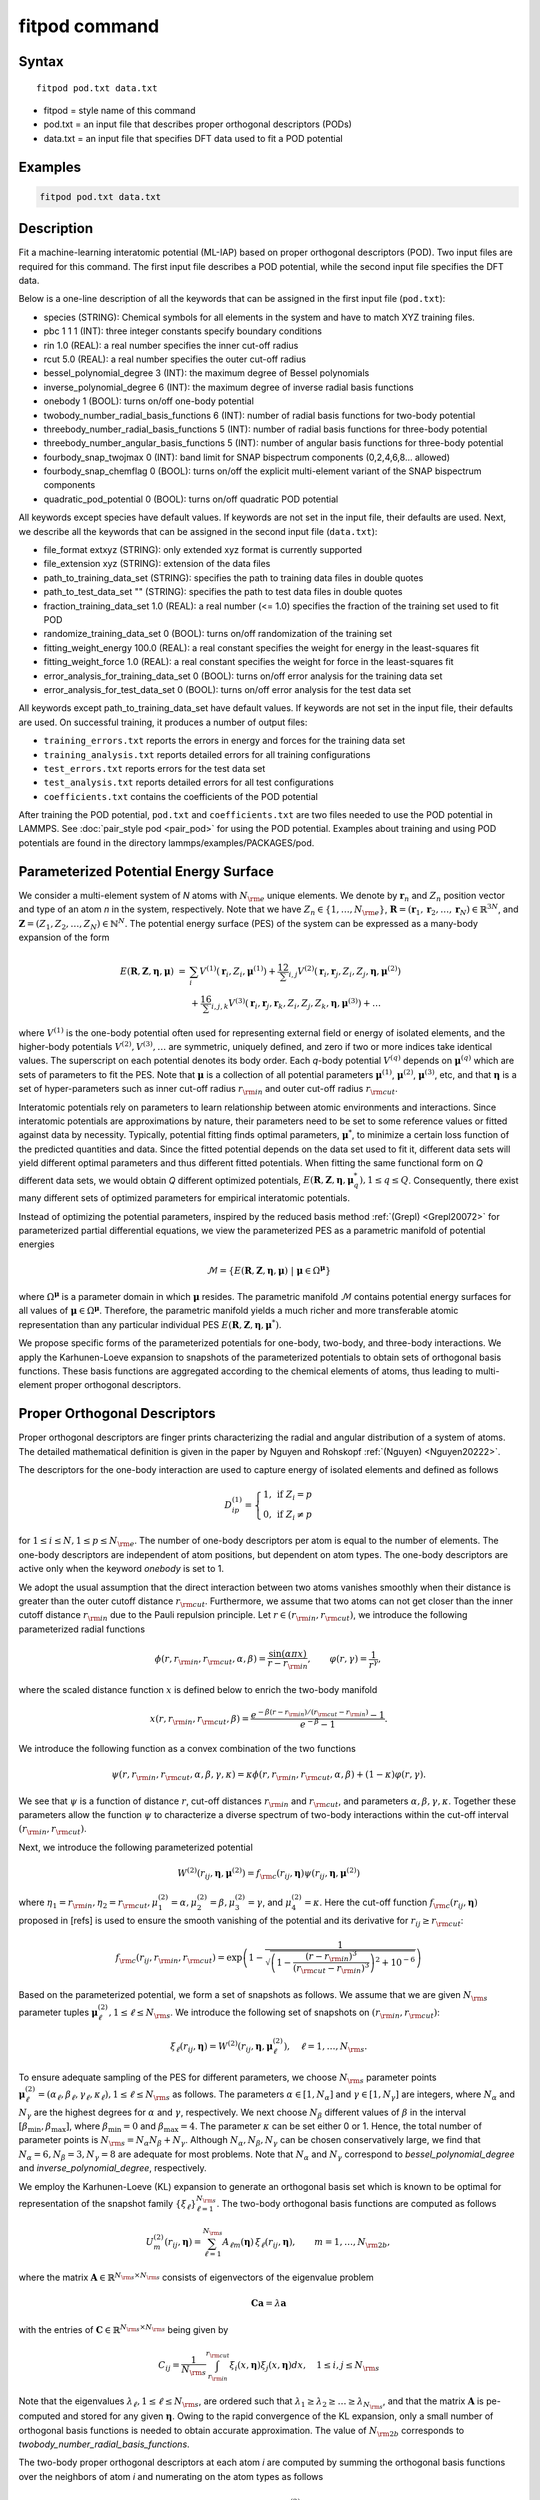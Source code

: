.. index:: fitpod

fitpod command
======================

Syntax
""""""

.. parsed-literal::

   fitpod pod.txt data.txt

* fitpod = style name of this command
* pod.txt = an input file that describes proper orthogonal descriptors (PODs)
* data.txt = an input file that specifies DFT data used to fit a POD potential

Examples
""""""""

.. code-block:: LAMMPS

   fitpod pod.txt data.txt

Description
"""""""""""
.. versionadded:: TBD

Fit a machine-learning interatomic potential (ML-IAP) based on proper
orthogonal descriptors (POD).  Two input files are required for this
command. The first input file describes a POD potential, while the
second input file specifies the DFT data.

Below is a one-line description of all the keywords that can be assigned
in the first input file (``pod.txt``):

* species (STRING): Chemical symbols for all elements in the system and have to match XYZ training files.
* pbc 1 1 1 (INT): three integer constants specify boundary conditions
* rin 1.0 (REAL): a real number specifies the inner cut-off radius
* rcut 5.0 (REAL): a real number specifies the outer cut-off radius
* bessel_polynomial_degree 3 (INT): the maximum degree of Bessel polynomials
* inverse_polynomial_degree 6 (INT): the maximum degree of inverse radial basis functions
* onebody 1 (BOOL): turns on/off one-body potential
* twobody_number_radial_basis_functions 6 (INT): number of radial basis functions for two-body potential
* threebody_number_radial_basis_functions 5 (INT): number of radial basis functions for three-body potential
* threebody_number_angular_basis_functions 5 (INT): number of angular basis functions for three-body potential
* fourbody_snap_twojmax 0 (INT): band limit for SNAP bispectrum components (0,2,4,6,8... allowed)
* fourbody_snap_chemflag 0 (BOOL): turns on/off the explicit multi-element variant of the SNAP bispectrum components
* quadratic_pod_potential 0 (BOOL): turns on/off quadratic POD potential

All keywords except species have default values. If keywords are not set
in the input file, their defaults are used.  Next, we describe all the
keywords that can be assigned in the second input file (``data.txt``):

* file_format extxyz (STRING): only extended xyz format is currently supported
* file_extension xyz (STRING): extension of the data files
* path_to_training_data_set (STRING): specifies the path to training data files in double quotes
* path_to_test_data_set "" (STRING): specifies the path to test data files in double quotes
* fraction_training_data_set 1.0 (REAL): a real number (<= 1.0) specifies the fraction of the training set used to fit POD
* randomize_training_data_set 0 (BOOL): turns on/off randomization of the training set
* fitting_weight_energy 100.0 (REAL): a real constant specifies the weight for energy in the least-squares fit
* fitting_weight_force 1.0 (REAL): a real constant specifies the weight for force in the least-squares fit
* error_analysis_for_training_data_set 0 (BOOL): turns on/off error analysis for the training data set
* error_analysis_for_test_data_set 0 (BOOL): turns on/off error analysis for the test data set

All keywords except path_to_training_data_set have default values. If
keywords are not set in the input file, their defaults are used.  On
successful training, it produces a number of output files:

* ``training_errors.txt``  reports the errors in energy and forces for the training data set
* ``training_analysis.txt`` reports detailed errors for all training configurations
* ``test_errors.txt`` reports errors for the test data set
* ``test_analysis.txt`` reports detailed errors for all test configurations
* ``coefficients.txt`` contains the coefficients of the POD potential

After training the POD potential, ``pod.txt`` and ``coefficients.txt``
are two files needed to use the POD potential in LAMMPS. See
:doc:`pair_style pod <pair_pod>` for using the POD potential. Examples
about training and using POD potentials are found in the directory
lammps/examples/PACKAGES/pod.

Parameterized Potential Energy Surface
""""""""""""""""""""""""""""""""""""""

We consider a multi-element system of *N* atoms with :math:`N_{\rm e}`
unique elements.  We denote by :math:`\boldsymbol r_n` and :math:`Z_n`
position vector and type of an atom *n* in the system,
respectively. Note that we have :math:`Z_n \in \{1, \ldots, N_{\rm e}
\}`, :math:`\boldsymbol R = (\boldsymbol r_1, \boldsymbol r_2, \ldots,
\boldsymbol r_N) \in \mathbb{R}^{3N}`, and :math:`\boldsymbol Z = (Z_1,
Z_2, \ldots, Z_N) \in \mathbb{N}^{N}`. The potential energy surface
(PES) of the system can be expressed as a many-body expansion of the
form

.. math::

    E(\boldsymbol R, \boldsymbol Z, \boldsymbol{\eta}, \boldsymbol{\mu}) \ = \ & \sum_{i} V^{(1)}(\boldsymbol r_i, Z_i, \boldsymbol \mu^{(1)} ) + \frac12 \sum_{i,j} V^{(2)}(\boldsymbol r_i, \boldsymbol r_j, Z_i, Z_j, \boldsymbol \eta, \boldsymbol \mu^{(2)})  \\
    & + \frac16 \sum_{i,j,k} V^{(3)}(\boldsymbol r_i, \boldsymbol r_j, \boldsymbol r_k, Z_i, Z_j, Z_k, \boldsymbol \eta, \boldsymbol \mu^{(3)}) + \ldots

where :math:`V^{(1)}` is the one-body potential often used for
representing external field or energy of isolated elements, and the
higher-body potentials :math:`V^{(2)}, V^{(3)}, \ldots` are symmetric,
uniquely defined, and zero if two or more indices take identical values.
The superscript on each potential denotes its body order. Each *q*-body
potential :math:`V^{(q)}` depends on :math:`\boldsymbol \mu^{(q)}` which
are sets of parameters to fit the PES. Note that :math:`\boldsymbol \mu`
is a collection of all potential parameters :math:`\boldsymbol
\mu^{(1)}`, :math:`\boldsymbol \mu^{(2)}`, :math:`\boldsymbol
\mu^{(3)}`, etc, and that :math:`\boldsymbol \eta` is a set of
hyper-parameters such as inner cut-off radius :math:`r_{\rm in}` and
outer cut-off radius :math:`r_{\rm cut}`.

Interatomic potentials rely on parameters to learn relationship between
atomic environments and interactions.  Since interatomic potentials are
approximations by nature, their parameters need to be set to some
reference values or fitted against data by necessity.  Typically,
potential fitting finds optimal parameters, :math:`\boldsymbol \mu^*`,
to minimize a certain loss function of the predicted quantities and
data. Since the fitted potential depends on the data set used to fit it,
different data sets will yield different optimal parameters and thus
different fitted potentials. When fitting the same functional form on
*Q* different data sets, we would obtain *Q* different optimized
potentials, :math:`E(\boldsymbol R,\boldsymbol Z, \boldsymbol \eta,
\boldsymbol \mu_q^*), 1 \le q \le Q`.  Consequently, there exist many
different sets of optimized parameters for empirical interatomic
potentials.

Instead of optimizing the potential parameters, inspired by the reduced
basis method :ref:`(Grepl) <Grepl20072>` for parameterized partial
differential equations, we view the parameterized PES as a parametric
manifold of potential energies

.. math::

    \mathcal{M} = \{E(\boldsymbol R, \boldsymbol Z, \boldsymbol \eta, \boldsymbol \mu) \ | \  \boldsymbol \mu \in \Omega^{\boldsymbol \mu} \}

where :math:`\Omega^{\boldsymbol \mu}` is a parameter domain in which
:math:`\boldsymbol \mu` resides.  The parametric manifold
:math:`\mathcal{M}` contains potential energy surfaces for all values of
:math:`\boldsymbol \mu \in \Omega^{\boldsymbol \mu}`.  Therefore, the
parametric manifold yields a much richer and more transferable atomic
representation than any particular individual PES :math:`E(\boldsymbol
R, \boldsymbol Z, \boldsymbol \eta, \boldsymbol \mu^*)`.

We propose specific forms of the parameterized potentials for one-body,
two-body, and three-body interactions. We apply the Karhunen-Loeve
expansion to snapshots of the parameterized potentials to obtain sets of
orthogonal basis functions. These basis functions are aggregated
according to the chemical elements of atoms, thus leading to
multi-element proper orthogonal descriptors.

Proper Orthogonal Descriptors
"""""""""""""""""""""""""""""

Proper orthogonal descriptors are finger prints characterizing the
radial and angular distribution of a system of atoms. The detailed
mathematical definition is given in the paper by Nguyen and Rohskopf
:ref:`(Nguyen) <Nguyen20222>`.

The descriptors for the one-body interaction are used to capture energy
of isolated elements and defined as follows

.. math::

    D_{ip}^{(1)} =  \left\{
        \begin{array}{ll}
        1, & \mbox{if } Z_i = p \\
        0, & \mbox{if } Z_i \neq p
        \end{array}
    \right.

for :math:`1 \le i \le N, 1 \le p \le N_{\rm e}`. The number of one-body
descriptors per atom is equal to the number of elements. The one-body
descriptors are independent of atom positions, but dependent on atom
types. The one-body descriptors are active only when the keyword
*onebody* is set to 1.

We adopt the usual assumption that the direct interaction between two
atoms vanishes smoothly when their distance is greater than the outer
cutoff distance :math:`r_{\rm cut}`. Furthermore, we assume that two
atoms can not get closer than the inner cutoff distance :math:`r_{\rm
in}` due to the Pauli repulsion principle. Let :math:`r \in (r_{\rm in},
r_{\rm cut})`, we introduce the following parameterized radial functions

.. math::

    \phi(r, r_{\rm in}, r_{\rm cut}, \alpha, \beta)  = \frac{\sin (\alpha \pi x) }{r - r_{\rm in}}, \qquad  \varphi(r, \gamma)  = \frac{1}{r^\gamma} ,

where the scaled distance function :math:`x` is defined below to enrich the two-body manifold

.. math::

    x(r, r_{\rm in}, r_{\rm cut}, \beta) = \frac{e^{-\beta(r - r_{\rm in})/(r_{\rm cut} - r_{\rm in})} - 1}{e^{-\beta} - 1} .

We introduce the following function as a convex combination of the two functions

.. math::

    \psi(r, r_{\rm in}, r_{\rm cut}, \alpha, \beta, \gamma, \kappa)  = \kappa \phi(r, r_{\rm in}, r_{\rm cut}, \alpha, \beta) + (1- \kappa)  \varphi(r, \gamma) .

We see that :math:`\psi` is a function of distance :math:`r`, cut-off
distances :math:`r_{\rm in}` and :math:`r_{\rm cut}`, and parameters
:math:`\alpha, \beta, \gamma, \kappa`. Together these parameters allow
the function :math:`\psi` to characterize a diverse spectrum of two-body
interactions within the cut-off interval :math:`(r_{\rm in}, r_{\rm
cut})`.

Next, we introduce the following parameterized potential

.. math::

    W^{(2)}(r_{ij}, \boldsymbol \eta, \boldsymbol \mu^{(2)})  = f_{\rm c}(r_{ij}, \boldsymbol \eta) \psi(r_{ij}, \boldsymbol \eta, \boldsymbol \mu^{(2)})

where :math:`\eta_1 = r_{\rm in}, \eta_2 = r_{\rm cut}, \mu_1^{(2)} =
\alpha, \mu_2^{(2)} = \beta, \mu_3^{(2)} = \gamma`, and
:math:`\mu_4^{(2)} = \kappa`. Here the cut-off function :math:`f_{\rm
c}(r_{ij}, \boldsymbol \eta)` proposed in [refs] is used to ensure the
smooth vanishing of the potential and its derivative for :math:`r_{ij}
\ge r_{\rm cut}`:

.. math::

    f_{\rm c}(r_{ij},  r_{\rm in}, r_{\rm cut})  =  \exp \left(1 -\frac{1}{\sqrt{\left(1 - \frac{(r-r_{\rm in})^3}{(r_{\rm cut} - r_{\rm in})^3} \right)^2 + 10^{-6}}} \right)

Based on the parameterized potential, we form a set of snapshots as
follows.  We assume that we are given :math:`N_{\rm s}` parameter tuples
:math:`\boldsymbol \mu^{(2)}_\ell, 1 \le \ell \le N_{\rm s}`. We
introduce the following set of snapshots on :math:`(r_{\rm in}, r_{\rm
cut})`:

.. math::

    \xi_\ell(r_{ij}, \boldsymbol \eta) =  W^{(2)}(r_{ij}, \boldsymbol \eta, \boldsymbol \mu^{(2)}_\ell),  \quad \ell = 1, \ldots, N_{\rm s} .

To ensure adequate sampling of the PES for different parameters, we
choose :math:`N_{\rm s}` parameter points :math:`\boldsymbol
\mu^{(2)}_\ell = (\alpha_\ell, \beta_\ell, \gamma_\ell, \kappa_\ell), 1
\le \ell \le N_{\rm s}` as follows. The parameters :math:`\alpha \in [1,
N_\alpha]` and :math:`\gamma \in [1, N_\gamma]` are integers, where
:math:`N_\alpha` and :math:`N_\gamma` are the highest degrees for
:math:`\alpha` and :math:`\gamma`, respectively. We next choose
:math:`N_\beta` different values of :math:`\beta` in the interval
:math:`[\beta_{\min}, \beta_{\max}]`, where :math:`\beta_{\min} = 0` and
:math:`\beta_{\max} = 4`. The parameter :math:`\kappa` can be set either
0 or 1.  Hence, the total number of parameter points is :math:`N_{\rm s}
= N_\alpha N_\beta + N_\gamma`.  Although :math:`N_\alpha, N_\beta,
N_\gamma` can be chosen conservatively large, we find that
:math:`N_\alpha = 6, N_\beta = 3, N_\gamma = 8` are adequate for most
problems.  Note that :math:`N_\alpha` and :math:`N_\gamma` correspond to
*bessel_polynomial_degree* and *inverse_polynomial_degree*,
respectively.

We employ the Karhunen-Loeve (KL) expansion to generate an orthogonal
basis set which is known to be optimal for representation of the
snapshot family :math:`\{\xi_\ell\}_{\ell=1}^{N_{\rm s}}`. The two-body
orthogonal basis functions are computed as follows

.. math::

    U^{(2)}_m(r_{ij}, \boldsymbol \eta) = \sum_{\ell = 1}^{N_{\rm s}} A_{\ell m}(\boldsymbol \eta) \,  \xi_\ell(r_{ij}, \boldsymbol \eta), \qquad m = 1, \ldots, N_{\rm 2b} ,

where the matrix :math:`\boldsymbol A \in \mathbb{R}^{N_{\rm s} \times
N_{\rm s}}` consists of eigenvectors of the eigenvalue problem

.. math::

    \boldsymbol C \boldsymbol a = \lambda \boldsymbol a

with the entries of :math:`\boldsymbol C \in \mathbb{R}^{N_{\rm s} \times N_{\rm s}}` being given by

.. math::

    C_{ij}  = \frac{1}{N_{\rm s}} \int_{r_{\rm in}}^{r_{\rm cut}} \xi_i(x, \boldsymbol \eta) \xi_j(x, \boldsymbol \eta) dx, \quad 1 \le i, j \le N_{\rm s}

Note that the eigenvalues :math:`\lambda_\ell, 1 \le \ell \le N_{\rm
s}`, are ordered such that :math:`\lambda_1 \ge \lambda_2 \ge \ldots \ge
\lambda_{N_{\rm s}}`, and that the matrix :math:`\boldsymbol A` is
pe-computed and stored for any given :math:`\boldsymbol \eta`.  Owing to
the rapid convergence of the KL expansion, only a small number of
orthogonal basis functions is needed to obtain accurate
approximation. The value of :math:`N_{\rm 2b}` corresponds to
*twobody_number_radial_basis_functions*.

The two-body proper orthogonal descriptors at each atom *i* are computed
by summing the orthogonal basis functions over the neighbors of atom *i*
and numerating on the atom types as follows

.. math::

    D^{(2)}_{im l(p, q) }(\boldsymbol \eta)  = \left\{
    \begin{array}{ll}
    \displaystyle \sum_{\{j | Z_j = q\}} U^{(2)}_m(r_{ij},  \boldsymbol \eta), & \mbox{if } Z_i = p \\
    0, & \mbox{if } Z_i \neq p
    \end{array}
    \right.

for :math:`1 \le i \le N, 1 \le m \le N_{\rm 2b}, 1 \le q, p \le N_{\rm
e}`. Here :math:`l(p,q)` is a symmetric index mapping such that

.. math::

    l(p,q)  = \left\{
    \begin{array}{ll}
    q + (p-1) N_{\rm e} - p(p-1)/2, & \mbox{if } q \ge p \\
    p + (q-1) N_{\rm e} - q(q-1)/2, & \mbox{if } q < p .
    \end{array}
    \right.

The number of two-body descriptors per atom is thus :math:`N_{\rm 2b}
N_{\rm e}(N_{\rm e}+1)/2`.

It is important to note that the orthogonal basis functions do not
depend on the atomic numbers :math:`Z_i` and :math:`Z_j`. Therefore, the
cost of evaluating the basis functions and their derivatives with
respect to :math:`r_{ij}` is independent of the number of elements
:math:`N_{\rm e}`. Consequently, even though the two-body proper
orthogonal descriptors depend on :math:`\boldsymbol Z`, their
computational complexity is independent of :math:`N_{\rm e}`.

In order to provide proper orthogonal descriptors for three-body
interactions, we need to introduce a three-body parameterized
potential. In particular, the three-body potential is defined as a
product of radial and angular functions as follows

.. math::

    W^{(3)}(r_{ij}, r_{ik}, \theta_{ijk}, \boldsymbol \eta, \boldsymbol \mu^{(3)})  =  \psi(r_{ij}, r_{\rm min}, r_{\rm max}, \alpha, \beta, \gamma, \kappa) f_{\rm c}(r_{ij}, r_{\rm min}, r_{\rm max}) \\
    \psi(r_{ik}, r_{\rm min}, r_{\rm max}, \alpha, \beta, \gamma, \kappa) f_{\rm c}(r_{ik}, r_{\rm min}, r_{\rm max}) \\
    \cos (\sigma \theta_{ijk} + \zeta)

where :math:`\sigma` is the periodic multiplicity, :math:`\zeta` is the
equilibrium angle, :math:`\boldsymbol \mu^{(3)} = (\alpha, \beta,
\gamma, \kappa, \sigma, \zeta)`. The three-body potential provides an
angular fingerprint of the atomic environment through the bond angles
:math:`\theta_{ijk}` formed with each pair of neighbors :math:`j` and
:math:`k`.  Compared to the two-body potential, the three-body potential
has two extra parameters :math:`(\sigma, \zeta)` associated with the
angular component.

Let :math:`\boldsymbol \varrho = (\alpha, \beta, \gamma, \kappa)`. We
assume that we are given :math:`L_{\rm r}` parameter tuples
:math:`\boldsymbol \varrho_\ell, 1 \le \ell \le L_{\rm r}`.  We
introduce the following set of snapshots on :math:`(r_{\min},
r_{\max})`:

.. math::

    \zeta_\ell(r_{ij}, r_{\rm min}, r_{\rm max} ) =  \psi(r_{ij}, r_{\rm min}, r_{\rm max}, \boldsymbol \varrho_\ell) f_{\rm c}(r_{ij}, r_{\rm min},  r_{\rm max}), \quad 1 \le \ell \le L_{\rm r} .

We apply the Karhunen-Loeve (KL) expansion to this set of snapshots to
obtain orthogonal basis functions as follows

.. math::

    U^{r}_m(r_{ij}, r_{\rm min}, r_{\rm max} ) = \sum_{\ell = 1}^{L_{\rm r}} A_{\ell m} \,  \zeta_\ell(r_{ij}, r_{\rm min}, r_{\rm max} ), \qquad m = 1, \ldots, N_{\rm r} ,

where the matrix :math:`\boldsymbol A \in \mathbb{R}^{L_{\rm r} \times L_{\rm r}}` consists
of eigenvectors of the eigenvalue problem. For the parameterized angular function,
we consider angular basis functions

.. math::

    U^{a}_n(\theta_{ijk}) = \cos ((n-1) \theta_{ijk}), \qquad  n = 1,\ldots, N_{\rm a},

where :math:`N_{\rm a}` is the number of angular basis functions. The orthogonal
basis functions for the parameterized potential are computed as follows

.. math::

    U^{(3)}_{mn}(r_{ij}, r_{ik}, \theta_{ijk}, \boldsymbol \eta) = U^{r}_m(r_{ij}, \boldsymbol \eta) U^{r}_m(r_{ik}, \boldsymbol \eta) U^{a}_n(\theta_{ijk}),

for :math:`1 \le m \le N_{\rm r}, 1 \le n \le N_{\rm a}`. The number of three-body
orthogonal basis functions is equal to :math:`N_{\rm 3b} = N_{\rm r} N_{\rm a}` and
independent of the number of elements. The value of :math:`N_{\rm r}` corresponds to
*threebody_number_radial_basis_functions*, while that of :math:`N_{\rm a}` to
*threebody_number_angular_basis_functions*.

The three-body proper orthogonal descriptors at each atom *i*
are obtained by summing over the neighbors *j* and *k* of atom *i* as

.. math::

    D^{(3)}_{imn \ell(p, q, s)}(\boldsymbol \eta)  = \left\{
    \begin{array}{ll}
    \displaystyle \sum_{\{j | Z_j = q\}} \sum_{\{k | Z_k = s\}} U^{(3)}_{mn}(r_{ij}, r_{ik}, \theta_{ijk}, \boldsymbol \eta), & \mbox{if } Z_i = p \\
    0, & \mbox{if } Z_i \neq p
    \end{array}
    \right.

for :math:`1 \le i \le N, 1 \le m \le N_{\rm r}, 1 \le n \le N_{\rm a}, 1 \le q, p, s \le N_{\rm e}`,
where

.. math::

    \ell(p,q,s)  = \left\{
    \begin{array}{ll}
    s + (q-1) N_{\rm e} - q(q-1)/2 + (p-1)N_{\rm e}(1+N_{\rm e})/2 , & \mbox{if } s \ge q \\
    q + (s-1) N_{\rm e} - s(s-1)/2 + (p-1)N_{\rm e}(1+N_{\rm e})/2, & \mbox{if } s < q .
    \end{array}
    \right.

The number of three-body descriptors per atom is thus :math:`N_{\rm 3b} N_{\rm e}^2(N_{\rm e}+1)/2`.
While the number of three-body PODs is cubic function of the number of elements,
the computational complexity of the three-body PODs is independent of the number of elements.

Four-Body SNAP Descriptors
""""""""""""""""""""""""""

In addition to the proper orthogonal descriptors described above, we also employ
the spectral neighbor analysis potential (SNAP) descriptors. SNAP uses bispectrum components
to characterize the local neighborhood of each atom in a very general way. The mathematical definition
of the bispectrum calculation and its derivatives w.r.t. atom positions is described in
:doc:`compute snap <compute_sna_atom>`. In SNAP, the
total energy is decomposed into a sum over atom energies. The energy of
atom *i* is expressed as a weighted sum over bispectrum components.

.. math::

   E_i^{\rm SNAP} = \sum_{k=1}^{N_{\rm 4b}} \sum_{p=1}^{N_{\rm e}} c_{kp}^{(4)} D_{ikp}^{(4)}


where the SNAP descriptors are related to the bispectrum components by

.. math::

    D^{(4)}_{ikp}  = \left\{
    \begin{array}{ll}
    \displaystyle B_{ik}, & \mbox{if } Z_i = p \\
    0, & \mbox{if } Z_i \neq p
    \end{array}
    \right.

Here :math:`B_{ik}` is the *k*\ -th bispectrum component of atom *i*. The number of
bispectrum components :math:`N_{\rm 4b}` depends on the value of *fourbody_snap_twojmax* :math:`= 2 J_{\rm max}`
and *fourbody_snap_chemflag*. If *fourbody_snap_chemflag* = 0
then :math:`N_{\rm 4b} = (J_{\rm max}+1)(J_{\rm max}+2)(J_{\rm max}+1.5)/3`.
If *fourbody_snap_chemflag* = 1 then :math:`N_{\rm 4b} = N_{\rm e}^3 (J_{\rm max}+1)(J_{\rm max}+2)(J_{\rm max}+1.5)/3`.
The bispectrum calculation is described in more detail in :doc:`compute sna/atom <compute_sna_atom>`.

Linear Proper Orthogonal Descriptor Potentials
""""""""""""""""""""""""""""""""""""""""""""""

The proper orthogonal descriptors and SNAP descriptors are used to define the atomic energies
in the following expansion

.. math::

    E_{i}(\boldsymbol \eta) = \sum_{p=1}^{N_{\rm e}} c^{(1)}_p D^{(1)}_{ip} + \sum_{m=1}^{N_{\rm 2b}}  \sum_{l=1}^{N_{\rm e}(N_{\rm e}+1)/2} c^{(2)}_{ml} D^{(2)}_{iml}(\boldsymbol \eta) + \sum_{m=1}^{N_{\rm r}} \sum_{n=1}^{N_{\rm a}}  \sum_{\ell=1}^{N_{\rm e}^2(N_{\rm e}+1)/2} c^{(3)}_{mn\ell} D^{(3)}_{imn\ell}(\boldsymbol \eta) + \sum_{k=1}^{N_{\rm 4b}} \sum_{p=1}^{N_{\rm e}} c_{kp}^{(4)} D_{ikp}^{(4)}(\boldsymbol \eta),

where :math:`D^{(1)}_{ip}, D^{(2)}_{iml}, D^{(3)}_{imn\ell}, D^{(4)}_{ikp}` are the  one-body, two-body, three-body, four-body descriptors,
respectively, and :math:`c^{(1)}_p, c^{(2)}_{ml}, c^{(3)}_{mn\ell}, c^{(4)}_{kp}` are their respective expansion
coefficients. In a more compact notation that implies summation over descriptor indices
the atomic energies can be written as

.. math::

    E_i(\boldsymbol \eta) =  \sum_{m=1}^{N_{\rm e}} c^{(1)}_m D^{(1)}_{im} +  \sum_{m=1}^{N_{\rm d}^{(2)}} c^{(2)}_k D^{(2)}_{im} + \sum_{m=1}^{N_{\rm d}^{(3)}} c^{(3)}_m D^{(3)}_{im} + \sum_{m=1}^{N_{\rm d}^{(4)}} c^{(4)}_m D^{(4)}_{im}

where :math:`N_{\rm d}^{(2)} = N_{\rm 2b} N_{\rm e} (N_{\rm e}+1)/2`,
:math:`N_{\rm d}^{(3)} = N_{\rm 3b} N_{\rm e}^2 (N_{\rm e}+1)/2`, and
:math:`N_{\rm d}^{(4)} = N_{\rm 4b} N_{\rm e}` are
the number of two-body, three-body, and four-body descriptors, respectively.

The potential energy is then obtained by summing local atomic energies :math:`E_i`
for all atoms :math:`i` in the system

.. math::

    E(\boldsymbol \eta) = \sum_{i}^N E_{i}(\boldsymbol \eta)

Because the descriptors are one-body, two-body, and three-body terms,
the resulting POD potential is a three-body PES. We can express the potential
energy as a linear combination of the global descriptors as follows

.. math::

    E(\boldsymbol \eta) = \sum_{m=1}^{N_{\rm e}} c^{(1)}_m d^{(1)}_{m} +  \sum_{m=1}^{N_{\rm d}^{(2)}} c^{(2)}_m d^{(2)}_{m} + \sum_{m=1}^{N_{\rm d}^{(3)}} c^{(3)}_m d^{(3)}_{m} + \sum_{m=1}^{N_{\rm d}^{(4)}} c^{(4)}_m d^{(4)}_{m}

where  the global descriptors are given by

.. math::

    d_{m}^{(1)}(\boldsymbol \eta) = \sum_{i=1}^N D_{im}^{(1)}(\boldsymbol \eta), \quad d_{m}^{(2)}(\boldsymbol \eta) = \sum_{i=1}^N D_{im}^{(2)}(\boldsymbol \eta), \quad d_{m}^{(3)}(\boldsymbol \eta) = \sum_{i=1}^N D_{im}^{(3)}(\boldsymbol \eta), \quad d_{m}^{(4)}(\boldsymbol \eta) = \sum_{i=1}^N D_{im}^{(4)}(\boldsymbol \eta)

Hence, we obtain the atomic forces as

.. math::

    \boldsymbol F = -\nabla E(\boldsymbol \eta) = - \sum_{m=1}^{N_{\rm d}^{(2)}}  c^{(2)}_m  \nabla d_m^{(2)} - \sum_{m=1}^{N_{\rm d}^{(3)}}  c^{(3)}_m \nabla d_m^{(3)} - \sum_{m=1}^{N_{\rm d}^{(4)}}  c^{(4)}_m \nabla d_m^{(4)}

where :math:`\nabla d_m^{(2)}`, :math:`\nabla d_m^{(3)}` and :math:`\nabla d_m^{(4)}` are derivatives of the two-body
three-body, and four-body global descriptors with respect to atom positions, respectively.
Note that since the first-body global descriptors are constant, their derivatives are zero.

Quadratic Proper Orthogonal Descriptor Potentials
"""""""""""""""""""""""""""""""""""""""""""""""""

We recall two-body PODs :math:`D^{(2)}_{ik}, 1 \le k \le N_{\rm d}^{(2)}`,
and three-body PODs :math:`D^{(3)}_{im}, 1 \le m \le N_{\rm d}^{(3)}`,
with :math:`N_{\rm d}^{(2)} = N_{\rm 2b} N_{\rm e} (N_{\rm e}+1)/2` and
:math:`N_{\rm d}^{(3)} = N_{\rm 3b} N_{\rm e}^2 (N_{\rm e}+1)/2` being
the number of descriptors per atom for the two-body PODs and three-body PODs,
respectively. We employ them to define a new set of atomic descriptors as follows

.. math::

    D^{(2*3)}_{ikm} = \frac{1}{2N}\left( D^{(2)}_{ik} \sum_{j=1}^N D^{(3)}_{jm} + D^{(3)}_{im} \sum_{j=1}^N D^{(2)}_{jk}  \right)

for :math:`1 \le i \le N, 1 \le k \le N_{\rm d}^{(2)}, 1 \le m \le N_{\rm d}^{(3)}`.
The new descriptors are four-body because they involve central atom :math:`i` together
with three neighbors :math:`j, k` and :math:`l`. The total number of new  descriptors per atom is equal to

.. math::

    N_{\rm d}^{(2*3)} = N_{\rm d}^{(2)} * N_{\rm d}^{(3)} = N_{\rm 2b} N_{\rm 3b} N_{\rm e}^3 (N_{\rm e}+1)^2/4 .

The new global descriptors are calculated as

.. math::

    d^{(2*3)}_{km} = \sum_{i=1}^N D^{(2*3)}_{ikm} = \left( \sum_{i=1}^N D^{(2)}_{ik} \right) \left( \sum_{i=1}^N D^{(3)}_{im} \right) = d^{(2)}_{k} d^{(3)}_m,

for :math:`1 \le k \le N_{\rm d}^{(2)}, 1 \le m \le N_{\rm d}^{(3)}`. Hence, the gradient
of the new global descriptors with respect to atom positions is calculated as

.. math::

    \nabla d^{(2*3)}_{km} = d^{(3)}_m \nabla d^{(2)}_{k}  +  d^{(2)}_{k} \nabla d^{(3)}_m, \quad 1 \le k \le N_{\rm d}^{(2)}, 1 \le m \le N_{\rm d}^{(3)} .

The quadratic  POD potential is defined as a linear combination of the
original and new global descriptors as follows

.. math::

    E^{(2*3)} = \sum_{k=1}^{N_{\rm 2d}^{(2*3)}} \sum_{m=1}^{N_{\rm 3d}^{(2*3)}} c^{(2*3)}_{km} d^{(2*3)}_{km} .

It thus follows that

.. math::

    E^{(2*3)} = 0.5 \sum_{k=1}^{N_{\rm 2d}^{(2*3)}} \left( \sum_{m=1}^{N_{\rm 3d}^{(2*3)}} c^{(2*3)}_{km} d_m^{(3)} \right) d_k^{(2)} + 0.5 \sum_{m=1}^{N_{\rm 3d}^{(2*3)}} \left( \sum_{k=1}^{N_{\rm 2d}^{(2*3)}} c^{(2*3)}_{km} d_k^{(2)} \right) d_m^{(3)}  ,

which is simplified to

.. math::

    E^{(2*3)} =  0.5 \sum_{k=1}^{N_{\rm 2d}^{(2*3)}} b_k^{(2)} d_k^{(2)} +  0.5 \sum_{m=1}^{N_{\rm 3d}^{(2*3)}}   b_m^{(3)} d_m^{(3)}

where

.. math::

    b_k^{(2)} & = \sum_{m=1}^{N_{\rm 3d}^{(2*3)}} c^{(2*3)}_{km} d_m^{(3)}, \quad k = 1,\ldots, N_{\rm 2d}^{(2*3)}, \\
    b_m^{(3)} & = \sum_{k=1}^{N_{\rm 2d}^{(2*3)}} c^{(2*3)}_{km} d_k^{(2)}, \quad m = 1,\ldots, N_{\rm 3d}^{(2*3)} .

The quadratic POD potential results in the following atomic forces

.. math::

    \boldsymbol F^{(2*3)} = - \sum_{k=1}^{N_{\rm 2d}^{(2*3)}} \sum_{m=1}^{N_{\rm 3d}^{(2*3)}} c^{(2*3)}_{km}  \nabla d^{(2*3)}_{km} .

It can be shown that

.. math::

    \boldsymbol F^{(2*3)} = - \sum_{k=1}^{N_{\rm 2d}^{(2*3)}}   b^{(2)}_k \nabla d_k^{(2)} - \sum_{m=1}^{N_{\rm 3d}^{(2*3)}}  b^{(3)}_m  \nabla d_m^{(3)} .

The calculation of the atomic forces for the quadratic POD  potential
only requires the extra calculation of :math:`b_k^{(2)}` and :math:`b_m^{(3)}` which can be negligible.
As a result, the quadratic  POD potential does not increase the computational complexity.


Training
""""""""

POD potentials are trained using the least-squares regression against
density functional theory (DFT) data.  Let :math:`J` be the number of
training configurations, with :math:`N_j` being the number of atoms in
the j-th configuration. Let :math:`\{E^{\star}_j\}_{j=1}^{J}` and
:math:`\{\boldsymbol F^{\star}_j\}_{j=1}^{J}` be the DFT energies and
forces for :math:`J` configurations. Next, we calculate the global
descriptors and their derivatives for all training configurations. Let
:math:`d_{jm}, 1 \le m \le M`, be the global descriptors associated with
the j-th configuration, where :math:`M` is the number of global
descriptors. We then form a matrix :math:`\boldsymbol A \in
\mathbb{R}^{J \times M}` with entries :math:`A_{jm} = d_{jm}/ N_j` for
:math:`j=1,\ldots,J` and :math:`m=1,\ldots,M`.  Moreover, we form a
matrix :math:`\boldsymbol B \in \mathbb{R}^{\mathcal{N} \times M}` by
stacking the derivatives of the global descriptors for all training
configurations from top to bottom, where :math:`\mathcal{N} =
3\sum_{j=1}^{J} N_j`.

The coefficient vector :math:`\boldsymbol c` of the POD potential is
found by solving the following least-squares problem

.. math::

    {\min}_{\boldsymbol c \in \mathbb{R}^{M}} \ w_E \|\boldsymbol A(\boldsymbol \eta) \boldsymbol c - \bar{\boldsymbol E}^{\star} \|^2 + w_F \|\boldsymbol B(\boldsymbol \eta) \boldsymbol c + \boldsymbol F^{\star} \|^2,

where :math:`w_E` and :math:`w_F` are weights for the energy
(*fitting_weight_energy*) and force (*fitting_weight_force*),
respectively.  Here :math:`\bar{\boldsymbol E}^{\star} \in
\mathbb{R}^{J}` is a vector of with entries :math:`\bar{E}^{\star}_j =
E^{\star}_j/N_j` and :math:`\boldsymbol F^{\star}` is a vector of
:math:`\mathcal{N}` entries obtained by stacking :math:`\{\boldsymbol
F^{\star}_j\}_{j=1}^{J}` from top to bottom.

The training procedure is the same for both the linear and quadratic POD
potentials.  However, since the quadratic POD potential has a
significantly larger number of the global descriptors, it is more
expensive to train the linear POD potential. This is because the
training of the quadratic POD potential still requires us to calculate
and store the quadratic global descriptors and their
gradient. Furthermore, the quadratic POD potential may require more
training data in order to prevent over-fitting. In order to reduce the
computational cost of fitting the quadratic POD potential and avoid
over-fitting, we can use subsets of two-body and three-body PODs for
constructing the new descriptors.


Restrictions
""""""""""""

This command is part of the ML-POD package.  It is only enabled if
LAMMPS was built with that package. See the :doc:`Build package
<Build_package>` page for more info.

Related commands
""""""""""""""""

:doc:`pair_style pod <pair_pod>`

Default
"""""""

The keyword defaults are also given in the description of the input files.

----------

.. _Grepl20072:

**(Grepl)** Grepl, Maday, Nguyen, and Patera, ESAIM: Mathematical Modelling and Numerical Analysis 41(3), 575-605, (2007).

.. _Nguyen20222:

**(Nguyen)** Nguyen and Rohskopf, arXiv preprint arXiv:2209.02362 (2022).
